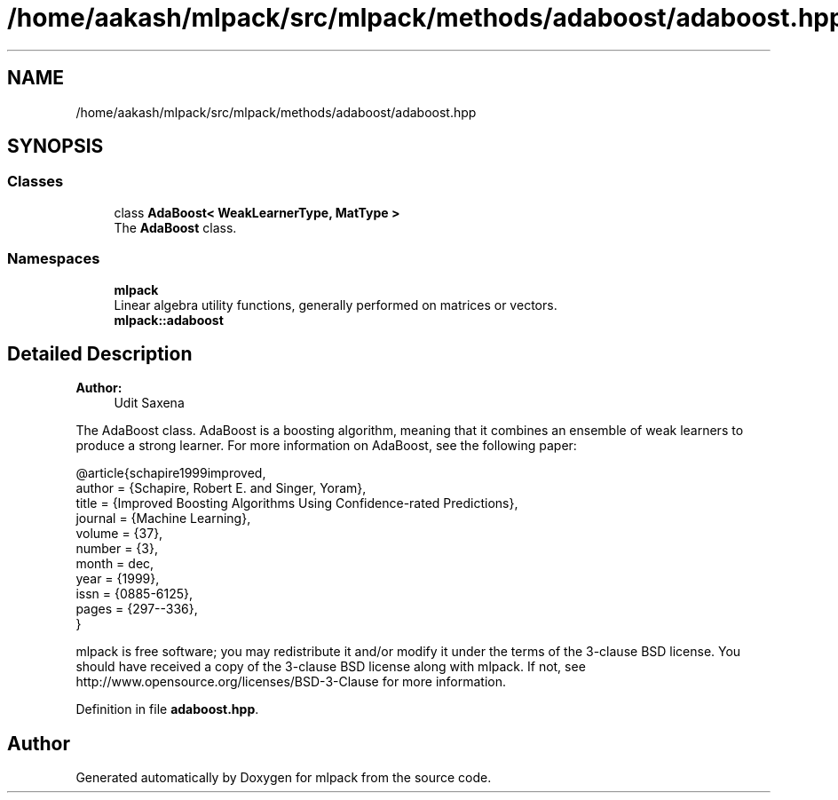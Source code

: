 .TH "/home/aakash/mlpack/src/mlpack/methods/adaboost/adaboost.hpp" 3 "Thu Jun 24 2021" "Version 3.4.2" "mlpack" \" -*- nroff -*-
.ad l
.nh
.SH NAME
/home/aakash/mlpack/src/mlpack/methods/adaboost/adaboost.hpp
.SH SYNOPSIS
.br
.PP
.SS "Classes"

.in +1c
.ti -1c
.RI "class \fBAdaBoost< WeakLearnerType, MatType >\fP"
.br
.RI "The \fBAdaBoost\fP class\&. "
.in -1c
.SS "Namespaces"

.in +1c
.ti -1c
.RI " \fBmlpack\fP"
.br
.RI "Linear algebra utility functions, generally performed on matrices or vectors\&. "
.ti -1c
.RI " \fBmlpack::adaboost\fP"
.br
.in -1c
.SH "Detailed Description"
.PP 

.PP
\fBAuthor:\fP
.RS 4
Udit Saxena
.RE
.PP
The AdaBoost class\&. AdaBoost is a boosting algorithm, meaning that it combines an ensemble of weak learners to produce a strong learner\&. For more information on AdaBoost, see the following paper:
.PP
.PP
.nf
@article{schapire1999improved,
  author = {Schapire, Robert E\&. and Singer, Yoram},
  title = {Improved Boosting Algorithms Using Confidence-rated Predictions},
  journal = {Machine Learning},
  volume = {37},
  number = {3},
  month = dec,
  year = {1999},
  issn = {0885-6125},
  pages = {297--336},
}
.fi
.PP
.PP
mlpack is free software; you may redistribute it and/or modify it under the terms of the 3-clause BSD license\&. You should have received a copy of the 3-clause BSD license along with mlpack\&. If not, see http://www.opensource.org/licenses/BSD-3-Clause for more information\&. 
.PP
Definition in file \fBadaboost\&.hpp\fP\&.
.SH "Author"
.PP 
Generated automatically by Doxygen for mlpack from the source code\&.
